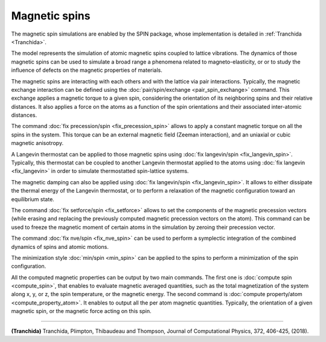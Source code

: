 Magnetic spins
==============

The magnetic spin simulations are enabled by the SPIN package, whose
implementation is detailed in :ref:`Tranchida <Tranchida>`.

The model represents the simulation of atomic magnetic spins coupled
to lattice vibrations. The dynamics of those magnetic spins can be used
to simulate a broad range a phenomena related to magneto-elasticity, or
or to study the influence of defects on the magnetic properties of
materials.

The magnetic spins are interacting with each others and with the
lattice via pair interactions. Typically, the magnetic exchange
interaction can be defined using the
:doc:`pair/spin/exchange <pair_spin_exchange>` command. This exchange
applies a magnetic torque to a given spin, considering the orientation
of its neighboring spins and their relative distances.
It also applies a force on the atoms as a function of the spin
orientations and their associated inter-atomic distances.

The command :doc:`fix precession/spin <fix_precession_spin>` allows to
apply a constant magnetic torque on all the spins in the system. This
torque can be an external magnetic field (Zeeman interaction), and an
uniaxial or cubic magnetic anisotropy.

A Langevin thermostat can be applied to those magnetic spins using
:doc:`fix langevin/spin <fix_langevin_spin>`. Typically, this thermostat
can be coupled to another Langevin thermostat applied to the atoms
using :doc:`fix langevin <fix_langevin>` in order to simulate
thermostatted spin-lattice systems.

The magnetic damping can also be applied
using :doc:`fix langevin/spin <fix_langevin_spin>`.
It allows to either dissipate the thermal energy of the Langevin
thermostat, or to perform a relaxation of the magnetic configuration
toward an equilibrium state.

The command :doc:`fix setforce/spin <fix_setforce>` allows to set the
components of the magnetic precession vectors (while erasing and
replacing the previously computed magnetic precession vectors on
the atom).
This command can be used to freeze the magnetic moment of certain
atoms in the simulation by zeroing their precession vector.

The command :doc:`fix nve/spin <fix_nve_spin>` can be used to
perform a symplectic integration of the combined dynamics of spins
and atomic motions.

The minimization style :doc:`min/spin <min_spin>` can be applied
to the spins to perform a minimization of the spin configuration.

All the computed magnetic properties can be output by two main
commands. The first one is :doc:`compute spin <compute_spin>`, that
enables to evaluate magnetic averaged quantities, such as the total
magnetization of the system along x, y, or z, the spin temperature, or
the magnetic energy. The second command
is :doc:`compute property/atom <compute_property_atom>`.
It enables to output all the per atom magnetic quantities. Typically,
the orientation of a given magnetic spin, or the magnetic force
acting on this spin.

----------

.. _Tranchida:

**(Tranchida)** Tranchida, Plimpton, Thibaudeau and Thompson,
Journal of Computational Physics, 372, 406-425, (2018).
